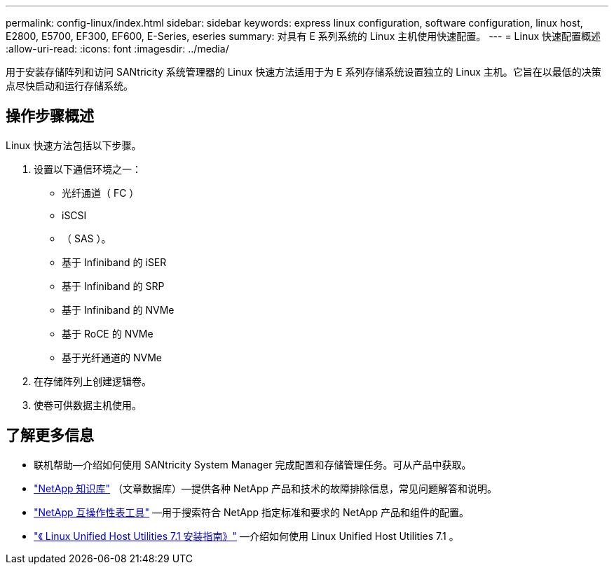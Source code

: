---
permalink: config-linux/index.html 
sidebar: sidebar 
keywords: express linux configuration, software configuration, linux host, E2800, E5700, EF300, EF600, E-Series, eseries 
summary: 对具有 E 系列系统的 Linux 主机使用快速配置。 
---
= Linux 快速配置概述
:allow-uri-read: 
:icons: font
:imagesdir: ../media/


[role="lead"]
用于安装存储阵列和访问 SANtricity 系统管理器的 Linux 快速方法适用于为 E 系列存储系统设置独立的 Linux 主机。它旨在以最低的决策点尽快启动和运行存储系统。



== 操作步骤概述

Linux 快速方法包括以下步骤。

. 设置以下通信环境之一：
+
** 光纤通道（ FC ）
** iSCSI
** （ SAS ）。
** 基于 Infiniband 的 iSER
** 基于 Infiniband 的 SRP
** 基于 Infiniband 的 NVMe
** 基于 RoCE 的 NVMe
** 基于光纤通道的 NVMe


. 在存储阵列上创建逻辑卷。
. 使卷可供数据主机使用。




== 了解更多信息

* 联机帮助—介绍如何使用 SANtricity System Manager 完成配置和存储管理任务。可从产品中获取。
* https://kb.netapp.com/["NetApp 知识库"^] （文章数据库）—提供各种 NetApp 产品和技术的故障排除信息，常见问题解答和说明。
* http://mysupport.netapp.com/matrix["NetApp 互操作性表工具"^] —用于搜索符合 NetApp 指定标准和要求的 NetApp 产品和组件的配置。
* https://library.netapp.com/ecm/ecm_download_file/ECMLP2547936["《 Linux Unified Host Utilities 7.1 安装指南》"^] —介绍如何使用 Linux Unified Host Utilities 7.1 。

